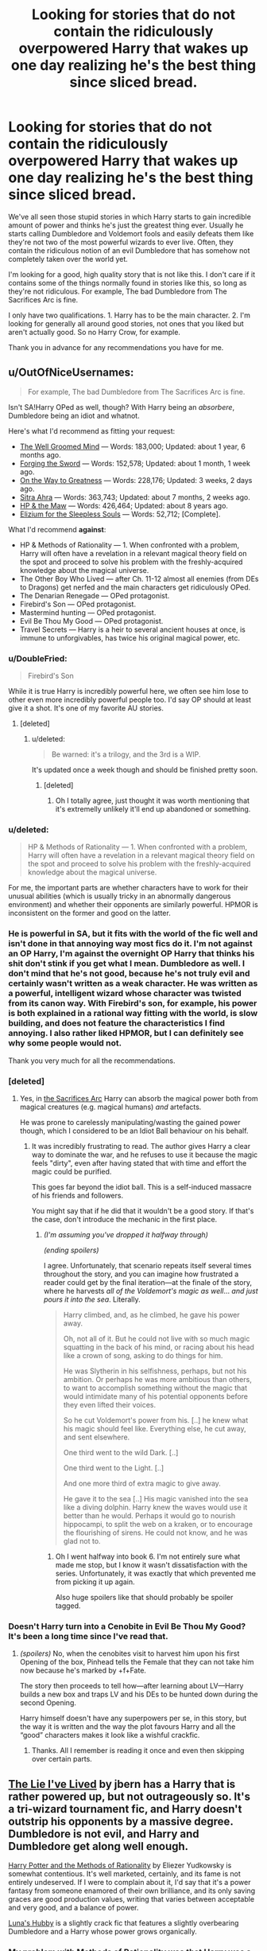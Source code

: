 #+TITLE: Looking for stories that do not contain the ridiculously overpowered Harry that wakes up one day realizing he's the best thing since sliced bread.

* Looking for stories that do not contain the ridiculously overpowered Harry that wakes up one day realizing he's the best thing since sliced bread.
:PROPERTIES:
:Author: onlytoask
:Score: 15
:DateUnix: 1411868635.0
:DateShort: 2014-Sep-28
:FlairText: Request
:END:
We've all seen those stupid stories in which Harry starts to gain incredible amount of power and thinks he's just the greatest thing ever. Usually he starts calling Dumbledore and Voldemort fools and easily defeats them like they're not two of the most powerful wizards to ever live. Often, they contain the ridiculous notion of an evil Dumbledore that has somehow not completely taken over the world yet.

I'm looking for a good, high quality story that is not like this. I don't care if it contains some of the things normally found in stories like this, so long as they're not ridiculous. For example, The bad Dumbledore from The Sacrifices Arc is fine.

I only have two qualifications. 1. Harry has to be the main character. 2. I'm looking for generally all around good stories, not ones that you liked but aren't actually good. So no Harry Crow, for example.

Thank you in advance for any recommendations you have for me.


** u/OutOfNiceUsernames:
#+begin_quote
  For example, The bad Dumbledore from The Sacrifices Arc is fine.
#+end_quote

Isn't SA!Harry OPed as well, though? With Harry being an /absorbere/, Dumbledore being an idiot and whatnot.

Here's what I'd recommend as fitting your request:

- [[https://www.fanfiction.net/s/8163784/1/The-Well-Groomed-Mind][The Well Groomed Mind]] --- Words: 183,000; Updated: about 1 year, 6 months ago.
- [[https://www.fanfiction.net/s/3557725/1/Forging-the-Sword][Forging the Sword]] --- Words: 152,578; Updated: about 1 month, 1 week ago.
- [[https://www.fanfiction.net/s/4745329/1/On-the-Way-to-Greatness][On the Way to Greatness]] --- Words: 228,176; Updated: 3 weeks, 2 days ago.
- [[https://www.fanfiction.net/s/4894268/1/Sitra-Ahra][Sitra Ahra]] --- Words: 363,743; Updated: about 7 months, 2 weeks ago.
- [[https://www.fanfiction.net/s/2109003/1/Harry-Potter-and-the-Maw][HP & the Maw]] --- Words: 426,464; Updated: about 8 years ago.
- [[https://www.fanfiction.net/s/7713063/1/Elizium-for-the-Sleepless-Souls][Elizium for the Sleepless Souls]] --- Words: 52,712; [Complete].

What I'd recommend *against*:

- HP & Methods of Rationality --- 1. When confronted with a problem, Harry will often have a revelation in a relevant magical theory field on the spot and proceed to solve his problem with the freshly-acquired knowledge about the magical universe.
- The Other Boy Who Lived --- after Ch. 11-12 almost all enemies (from DEs to Dragons) get nerfed and the main characters get ridiculously OPed.
- The Denarian Renegade --- OPed protagonist.
- Firebird's Son --- OPed protagonist.
- Mastermind hunting --- OPed protagonist.
- Evil Be Thou My Good --- OPed protagonist.
- Travel Secrets --- Harry is a heir to several ancient houses at once, is immune to unforgivables, has twice his original magical power, etc.
:PROPERTIES:
:Author: OutOfNiceUsernames
:Score: 5
:DateUnix: 1411885132.0
:DateShort: 2014-Sep-28
:END:

*** u/DoubleFried:
#+begin_quote
  Firebird's Son
#+end_quote

While it is true Harry is incredibly powerful here, we often see him lose to other even more incredibly powerful people too. I'd say OP should at least give it a shot. It's one of my favorite AU stories.
:PROPERTIES:
:Author: DoubleFried
:Score: 5
:DateUnix: 1411900605.0
:DateShort: 2014-Sep-28
:END:

**** [deleted]
:PROPERTIES:
:Score: 3
:DateUnix: 1411931727.0
:DateShort: 2014-Sep-28
:END:

***** u/deleted:
#+begin_quote
  Be warned: it's a trilogy, and the 3rd is a WIP.
#+end_quote

It's updated once a week though and should be finished pretty soon.
:PROPERTIES:
:Score: 2
:DateUnix: 1411944380.0
:DateShort: 2014-Sep-29
:END:

****** [deleted]
:PROPERTIES:
:Score: 2
:DateUnix: 1411944869.0
:DateShort: 2014-Sep-29
:END:

******* Oh I totally agree, just thought it was worth mentioning that it's extremelly unlikely it'll end up abandoned or something.
:PROPERTIES:
:Score: 2
:DateUnix: 1411945136.0
:DateShort: 2014-Sep-29
:END:


*** u/deleted:
#+begin_quote
  HP & Methods of Rationality --- 1. When confronted with a problem, Harry will often have a revelation in a relevant magical theory field on the spot and proceed to solve his problem with the freshly-acquired knowledge about the magical universe.
#+end_quote

For me, the important parts are whether characters have to work for their unusual abilities (which is usually tricky in an abnormally dangerous environment) and whether their opponents are similarly powerful. HPMOR is inconsistent on the former and good on the latter.
:PROPERTIES:
:Score: 4
:DateUnix: 1411916380.0
:DateShort: 2014-Sep-28
:END:


*** He is powerful in SA, but it fits with the world of the fic well and isn't done in that annoying way most fics do it. I'm not against an OP Harry, I'm against the overnight OP Harry that thinks his shit don't stink if you get what I mean. Dumbledore as well. I don't mind that he's not good, because he's not truly evil and certainly wasn't written as a weak character. He was written as a powerful, intelligent wizard whose character was twisted from its canon way. With Firebird's son, for example, his power is both explained in a rational way fitting with the world, is slow building, and does not feature the characteristics I find annoying. I also rather liked HPMOR, but I can definitely see why some people would not.

Thank you very much for all the recommendations.
:PROPERTIES:
:Author: onlytoask
:Score: 3
:DateUnix: 1411885970.0
:DateShort: 2014-Sep-28
:END:


*** [deleted]
:PROPERTIES:
:Score: 2
:DateUnix: 1411893383.0
:DateShort: 2014-Sep-28
:END:

**** Yes, in [[http://reddit-hpff.wikia.com/wiki/The_Sacrifices_Arc][the Sacrifices Arc]] Harry can absorb the magical power both from magical creatures (e.g. magical humans) /and/ artefacts.

He was prone to carelessly manipulating/wasting the gained power though, which I considered to be an Idiot Ball behaviour on his behalf.
:PROPERTIES:
:Author: OutOfNiceUsernames
:Score: 1
:DateUnix: 1411894205.0
:DateShort: 2014-Sep-28
:END:

***** It was incredibly frustrating to read. The author gives Harry a clear way to dominate the war, and he refuses to use it because the magic feels "dirty", even after having stated that with time and effort the magic could be purified.

This goes far beyond the idiot ball. This is a self-induced massacre of his friends and followers.

You might say that if he did that it wouldn't be a good story. If that's the case, don't introduce the mechanic in the first place.
:PROPERTIES:
:Author: snowywish
:Score: 2
:DateUnix: 1412878387.0
:DateShort: 2014-Oct-09
:END:

****** /(I'm assuming you've dropped it halfway through)/

/(ending spoilers)/

I agree. Unfortunately, that scenario repeats itself several times throughout the story, and you can imagine how frustrated a reader could get by the final iteration---at the finale of the story, where he harvests /all of the Voldemort's magic as well/... /and just pours it into the sea/. Literally.

#+begin_quote
  Harry climbed, and, as he climbed, he gave his power away.

  Oh, not all of it. But he could not live with so much magic squatting in the back of his mind, or racing about his head like a crown of song, asking to do things for him.

  He was Slytherin in his selfishness, perhaps, but not his ambition. Or perhaps he was more ambitious than others, to want to accomplish something without the magic that would intimidate many of his potential opponents before they even lifted their voices.

  So he cut Voldemort's power from his. [..] he knew what his magic should feel like. Everything else, he cut away, and sent elsewhere.

  One third went to the wild Dark. [..]

  One third went to the Light. [..]

  And one more third of extra magic to give away.

  He gave it to the sea [..] His magic vanished into the sea like a diving dolphin. Harry knew the waves would use it better than he would. Perhaps it would go to nourish hippocampi, to split the web on a kraken, or to encourage the flourishing of sirens. He could not know, and he was glad not to.
#+end_quote
:PROPERTIES:
:Author: OutOfNiceUsernames
:Score: 1
:DateUnix: 1412884264.0
:DateShort: 2014-Oct-09
:END:

******* Oh I went halfway into book 6. I'm not entirely sure what made me stop, but I know it wasn't dissatisfaction with the series. Unfortunately, it was exactly that which prevented me from picking it up again.

Also huge spoilers like that should probably be spoiler tagged.
:PROPERTIES:
:Author: snowywish
:Score: 1
:DateUnix: 1412887230.0
:DateShort: 2014-Oct-10
:END:


*** Doesn't Harry turn into a Cenobite in Evil Be Thou My Good? It's been a long time since I've read that.
:PROPERTIES:
:Author: incestfic
:Score: 1
:DateUnix: 1411999614.0
:DateShort: 2014-Sep-29
:END:

**** /(spoilers)/ No, when the cenobites visit to harvest him upon his first Opening of the box, Pinhead tells the Female that they can not take him now because he's marked by +f+Fate.

The story then proceeds to tell how---after learning about LV---Harry builds a new box and traps LV and his DEs to be hunted down during the second Opening.

Harry himself doesn't have any superpowers per se, in this story, but the way it is written and the way the plot favours Harry and all the “good” characters makes it look like a wishful crackfic.
:PROPERTIES:
:Author: OutOfNiceUsernames
:Score: 1
:DateUnix: 1412004800.0
:DateShort: 2014-Sep-29
:END:

***** Thanks. All I remember is reading it once and even then skipping over certain parts.
:PROPERTIES:
:Author: incestfic
:Score: 2
:DateUnix: 1412099695.0
:DateShort: 2014-Sep-30
:END:


** [[https://www.fanfiction.net/s/3384712/1/The-Lie-I-ve-Lived][The Lie I've Lived]] by jbern has a Harry that is rather powered up, but not outrageously so. It's a tri-wizard tournament fic, and Harry doesn't outstrip his opponents by a massive degree. Dumbledore is not evil, and Harry and Dumbledore get along well enough.

[[http://hpmor.com][Harry Potter and the Methods of Rationality]] by Eliezer Yudkowsky is somewhat contentious. It's well marketed, certainly, and its fame is not entirely undeserved. If I were to complain about it, I'd say that it's a power fantasy from someone enamored of their own brilliance, and its only saving graces are good production values, writing that varies between acceptable and very good, and a balance of power.

[[https://www.fanfiction.net/s/2919503/1/Luna-s-Hubby][Luna's Hubby]] is a slightly crack fic that features a slightly overbearing Dumbledore and a Harry whose power grows organically.
:PROPERTIES:
:Score: 3
:DateUnix: 1411874075.0
:DateShort: 2014-Sep-28
:END:

*** My problem with Methods of Rationality was that Harry was a little shitstack. The premise of the story was great, but Harry was plain mean and rude at times, and had somewhat of a superiority complex at times.
:PROPERTIES:
:Author: BobaFett007
:Score: 13
:DateUnix: 1411914174.0
:DateShort: 2014-Sep-28
:END:

**** Reflections of the author, really.
:PROPERTIES:
:Author: TrueBlueJP90
:Score: 4
:DateUnix: 1412046854.0
:DateShort: 2014-Sep-30
:END:

***** Or perhaps a realistic portrayal of a hyper-intelligent 11 year old to his "peers".
:PROPERTIES:
:Author: snowywish
:Score: 1
:DateUnix: 1412877768.0
:DateShort: 2014-Oct-09
:END:


*** Thank you for the recommendations. I've already read the first two and a few chapters of the third before I left it. Maybe I'll go back and give it another shot.
:PROPERTIES:
:Author: onlytoask
:Score: 1
:DateUnix: 1411886036.0
:DateShort: 2014-Sep-28
:END:


** In general, I think Snape-adopts-Harry fics aren't prone to Harry being overpowered; they usually feature him as a delicate flower, if anything. I think they do tend towards evil Dumbledore, though.

For complete fics that I think fit these requirements, I've got these:

[[https://www.fanfiction.net/s/750576/1/Never-Alone-Never-Again][Never Alone, Never Again]]. Harry gets sent to Azkaban after Cedric Diggory's death, and does not miraculously break out on his own.

[[https://www.fanfiction.net/s/3682339/1/The-Golden-Age][The Golden Age]]. After the events of book 7, everything goes to shit. I remember it as being horribly depressing. It jumps around a lot from Harry though.

[[https://www.fanfiction.net/s/4985330/1/The-Other-Boy-Who-Lived][The Other Boy Who Lived]]. Neville is the real BWL, Harry's in love with Hermione, but Harry's not a part of the horcrux-hunting trio.

And a couple of unfinished ones:

[[https://www.fanfiction.net/s/7711029/1/A-Game-of-Style-and-Brutality][A Game of Style and Brutality]]. After book 7, Harry goes on to play Quidditch. Being the best seeker at Hogwarts means nothing here.

+[[https://www.fanfiction.net/s/6855183/1/Burnt][Burnt]]. Harry is disabled, and sorted into Slytherin. Does have evil Dumbledore though.+ Edit: Removed as a recommendation, after [[/u/OutOfNiceUsernames]] reminded me what actually happens in this story.
:PROPERTIES:
:Author: yay4videogames
:Score: 5
:DateUnix: 1411876663.0
:DateShort: 2014-Sep-28
:END:

*** *Warning: spoilers*

#+begin_quote
  Burnt
#+end_quote

/(just finished reading it)/ Eh, I guess I've misinterpreted OP's request because I don't get how someone with the set of skills including wandless/silent spellcasting, occlumency/legilimency /and/ dragon-animagus transformation at the age of eleven should not be considered to be ridiculously OPed.
:PROPERTIES:
:Author: OutOfNiceUsernames
:Score: 3
:DateUnix: 1411926758.0
:DateShort: 2014-Sep-28
:END:

**** It's been too long since I'd read Burnt, I guess. I had completely forgotten about all of those things. You're right, it's not a good recommendation.
:PROPERTIES:
:Author: yay4videogames
:Score: 4
:DateUnix: 1412002982.0
:DateShort: 2014-Sep-29
:END:


**** Well to be "fair", the dragon-animagus was forced upon him, but, um yeah.
:PROPERTIES:
:Author: ryanvdb
:Score: 1
:DateUnix: 1412190549.0
:DateShort: 2014-Oct-01
:END:


*** Thank you for all the recommendations. In Burnt, is Dumbledore truly evil or is he darkly light, if that makes any sense?
:PROPERTIES:
:Author: onlytoask
:Score: 1
:DateUnix: 1411886107.0
:DateShort: 2014-Sep-28
:END:

**** Dumbledore doesn't appear to be cartoonishly evil, but yeah, I'd say he is evil in this one. Only really know that at ch 29 or so.
:PROPERTIES:
:Author: ryanvdb
:Score: 1
:DateUnix: 1411920922.0
:DateShort: 2014-Sep-28
:END:


*** other boy-who-lived is pure class imo, though the ending was not what I was expecting
:PROPERTIES:
:Author: OnlyaCat
:Score: 1
:DateUnix: 1411900613.0
:DateShort: 2014-Sep-28
:END:


** [deleted]
:PROPERTIES:
:Score: 2
:DateUnix: 1411873675.0
:DateShort: 2014-Sep-28
:END:

*** It is a good story, and it is incomplete, but unfortunately has been a year since the last update.
:PROPERTIES:
:Author: ryanvdb
:Score: 3
:DateUnix: 1411922854.0
:DateShort: 2014-Sep-28
:END:

**** Dang. That's what I get for updating from mobile when I keep my fanfiction bookmarks on my laptop.
:PROPERTIES:
:Score: 1
:DateUnix: 1411923452.0
:DateShort: 2014-Sep-28
:END:

***** :) I only mention it due to the number of times I finally get to the "end" of the story, and get frustrated that it isn't actually finished. Best to know what you're getting into before you start reading. And before I forget, here is a [[https://www.fanfiction.net/s/6517567/1/Harry-Potter-and-the-Temporal-Beacon][link]] to it, for those who are interested.
:PROPERTIES:
:Author: ryanvdb
:Score: 2
:DateUnix: 1411933501.0
:DateShort: 2014-Sep-28
:END:


**** After finishing it myself some months ago, I wrote a short one-shot about it and left it unpublished on my drive.

I suppose I'll use this discussion thread to finally publish it and try to gather some opinions on it. So, if anyone wants to give it a try, [[https://www.fanfiction.net/s/10721988/1/Let-s-think-this-through-first][here's my one-shot on Temporal Beacon]] (~3k words).
:PROPERTIES:
:Author: OutOfNiceUsernames
:Score: 1
:DateUnix: 1411935199.0
:DateShort: 2014-Sep-28
:END:

***** Cool! Thanks for the story. Yeah, infinite time loops would not be good.
:PROPERTIES:
:Author: ryanvdb
:Score: 2
:DateUnix: 1411936173.0
:DateShort: 2014-Sep-28
:END:


*** Thank you for the rec.
:PROPERTIES:
:Author: onlytoask
:Score: 1
:DateUnix: 1411885986.0
:DateShort: 2014-Sep-28
:END:


** Just started reading [[http://fanfiction.portkey.org/story/4732/1][this one]] and it is really good, its in-complete though.
:PROPERTIES:
:Author: stuffthangz
:Score: 1
:DateUnix: 1411900983.0
:DateShort: 2014-Sep-28
:END:


** Still, sliced bread is pretty great, right? :)
:PROPERTIES:
:Author: the_long_way_round25
:Score: 1
:DateUnix: 1411906644.0
:DateShort: 2014-Sep-28
:END:

*** Uh, I guess? I don't really know what you meant by that.
:PROPERTIES:
:Author: onlytoask
:Score: 3
:DateUnix: 1411923724.0
:DateShort: 2014-Sep-28
:END:

**** That, in the beginning, those stories are pretty enjoyable, but through an overabundance of the genre it has become used too much, has become repeatable and boring. But once they used to be great.
:PROPERTIES:
:Author: the_long_way_round25
:Score: 1
:DateUnix: 1411926173.0
:DateShort: 2014-Sep-28
:END:

***** I don't agree. I think the ones I'm trying to avoid are pretty much all complete shit. It's why I'm trying to avoid them.
:PROPERTIES:
:Author: onlytoask
:Score: 2
:DateUnix: 1411933537.0
:DateShort: 2014-Sep-28
:END:
